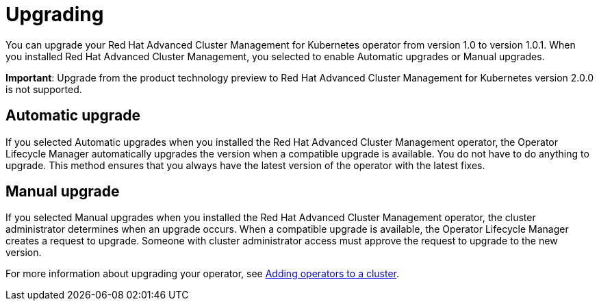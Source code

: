 [#upgrading]
= Upgrading

You can upgrade your Red Hat Advanced Cluster Management for Kubernetes operator from version 1.0 to version 1.0.1.
When you installed Red Hat Advanced Cluster Management, you selected to enable Automatic upgrades or Manual upgrades.

*Important*: Upgrade from the product technology preview to Red Hat Advanced Cluster Management for Kubernetes version 2.0.0 is not supported.

[#automatic-upgrade]
== Automatic upgrade

If you selected Automatic upgrades when you installed the Red Hat Advanced Cluster Management operator, the Operator Lifecycle Manager automatically upgrades the version when a compatible upgrade is available.
You do not have to do anything to upgrade.
This method ensures that you always have the latest version of the operator with the latest fixes.

[#manual-upgrade]
== Manual upgrade

If you selected Manual upgrades when you installed the Red Hat Advanced Cluster Management operator, the cluster administrator determines when an upgrade occurs.
When a compatible upgrade is available, the Operator Lifecycle Manager creates a request to upgrade.
Someone with cluster administrator access must approve the request to upgrade to the new version.

For more information about upgrading your operator, see https://access.redhat.com/documentation/en-us/openshift_container_platform/4.4/html/operators/olm-adding-operators-to-a-cluster[Adding operators to a cluster].
